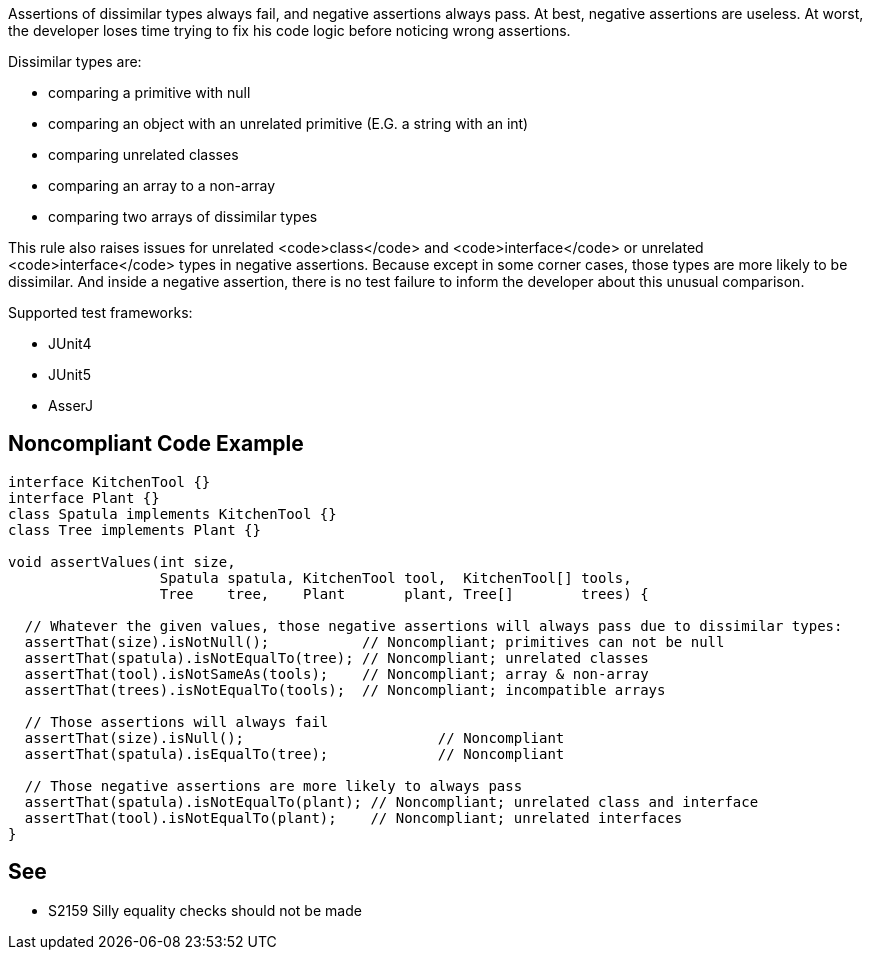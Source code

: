 Assertions of dissimilar types always fail, and negative assertions always pass. At best, negative assertions are useless. At worst, the developer loses time trying to fix his code logic before noticing wrong assertions.

Dissimilar types are:

* comparing a primitive with null
* comparing an object with an unrelated primitive (E.G. a string with an int)
* comparing unrelated classes
* comparing an array to a non-array
* comparing two arrays of dissimilar types

This rule also raises issues for unrelated <code>class</code> and <code>interface</code> or unrelated <code>interface</code> types in negative assertions. Because except in some corner cases, those types are more likely to be dissimilar. And inside a negative assertion, there is no test failure to inform the developer about this unusual comparison.

Supported test frameworks:

* JUnit4
* JUnit5
* AsserJ


== Noncompliant Code Example

----
interface KitchenTool {}
interface Plant {}
class Spatula implements KitchenTool {}
class Tree implements Plant {}

void assertValues(int size,
                  Spatula spatula, KitchenTool tool,  KitchenTool[] tools,
                  Tree    tree,    Plant       plant, Tree[]        trees) {

  // Whatever the given values, those negative assertions will always pass due to dissimilar types:
  assertThat(size).isNotNull();           // Noncompliant; primitives can not be null
  assertThat(spatula).isNotEqualTo(tree); // Noncompliant; unrelated classes
  assertThat(tool).isNotSameAs(tools);    // Noncompliant; array & non-array
  assertThat(trees).isNotEqualTo(tools);  // Noncompliant; incompatible arrays

  // Those assertions will always fail
  assertThat(size).isNull();                       // Noncompliant
  assertThat(spatula).isEqualTo(tree);             // Noncompliant

  // Those negative assertions are more likely to always pass
  assertThat(spatula).isNotEqualTo(plant); // Noncompliant; unrelated class and interface
  assertThat(tool).isNotEqualTo(plant);    // Noncompliant; unrelated interfaces
}
----


== See

* S2159 Silly equality checks should not be made

